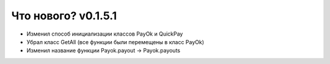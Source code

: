 
======================
Что нового? v0.1.5.1
======================

- Изменил способ инициализации классов PayOk и QuickPay
- Убрал класс GetAll (все функции были перемещены в класс PayOk)
- Изменил название функции Payok.payout -> Payok.payouts
